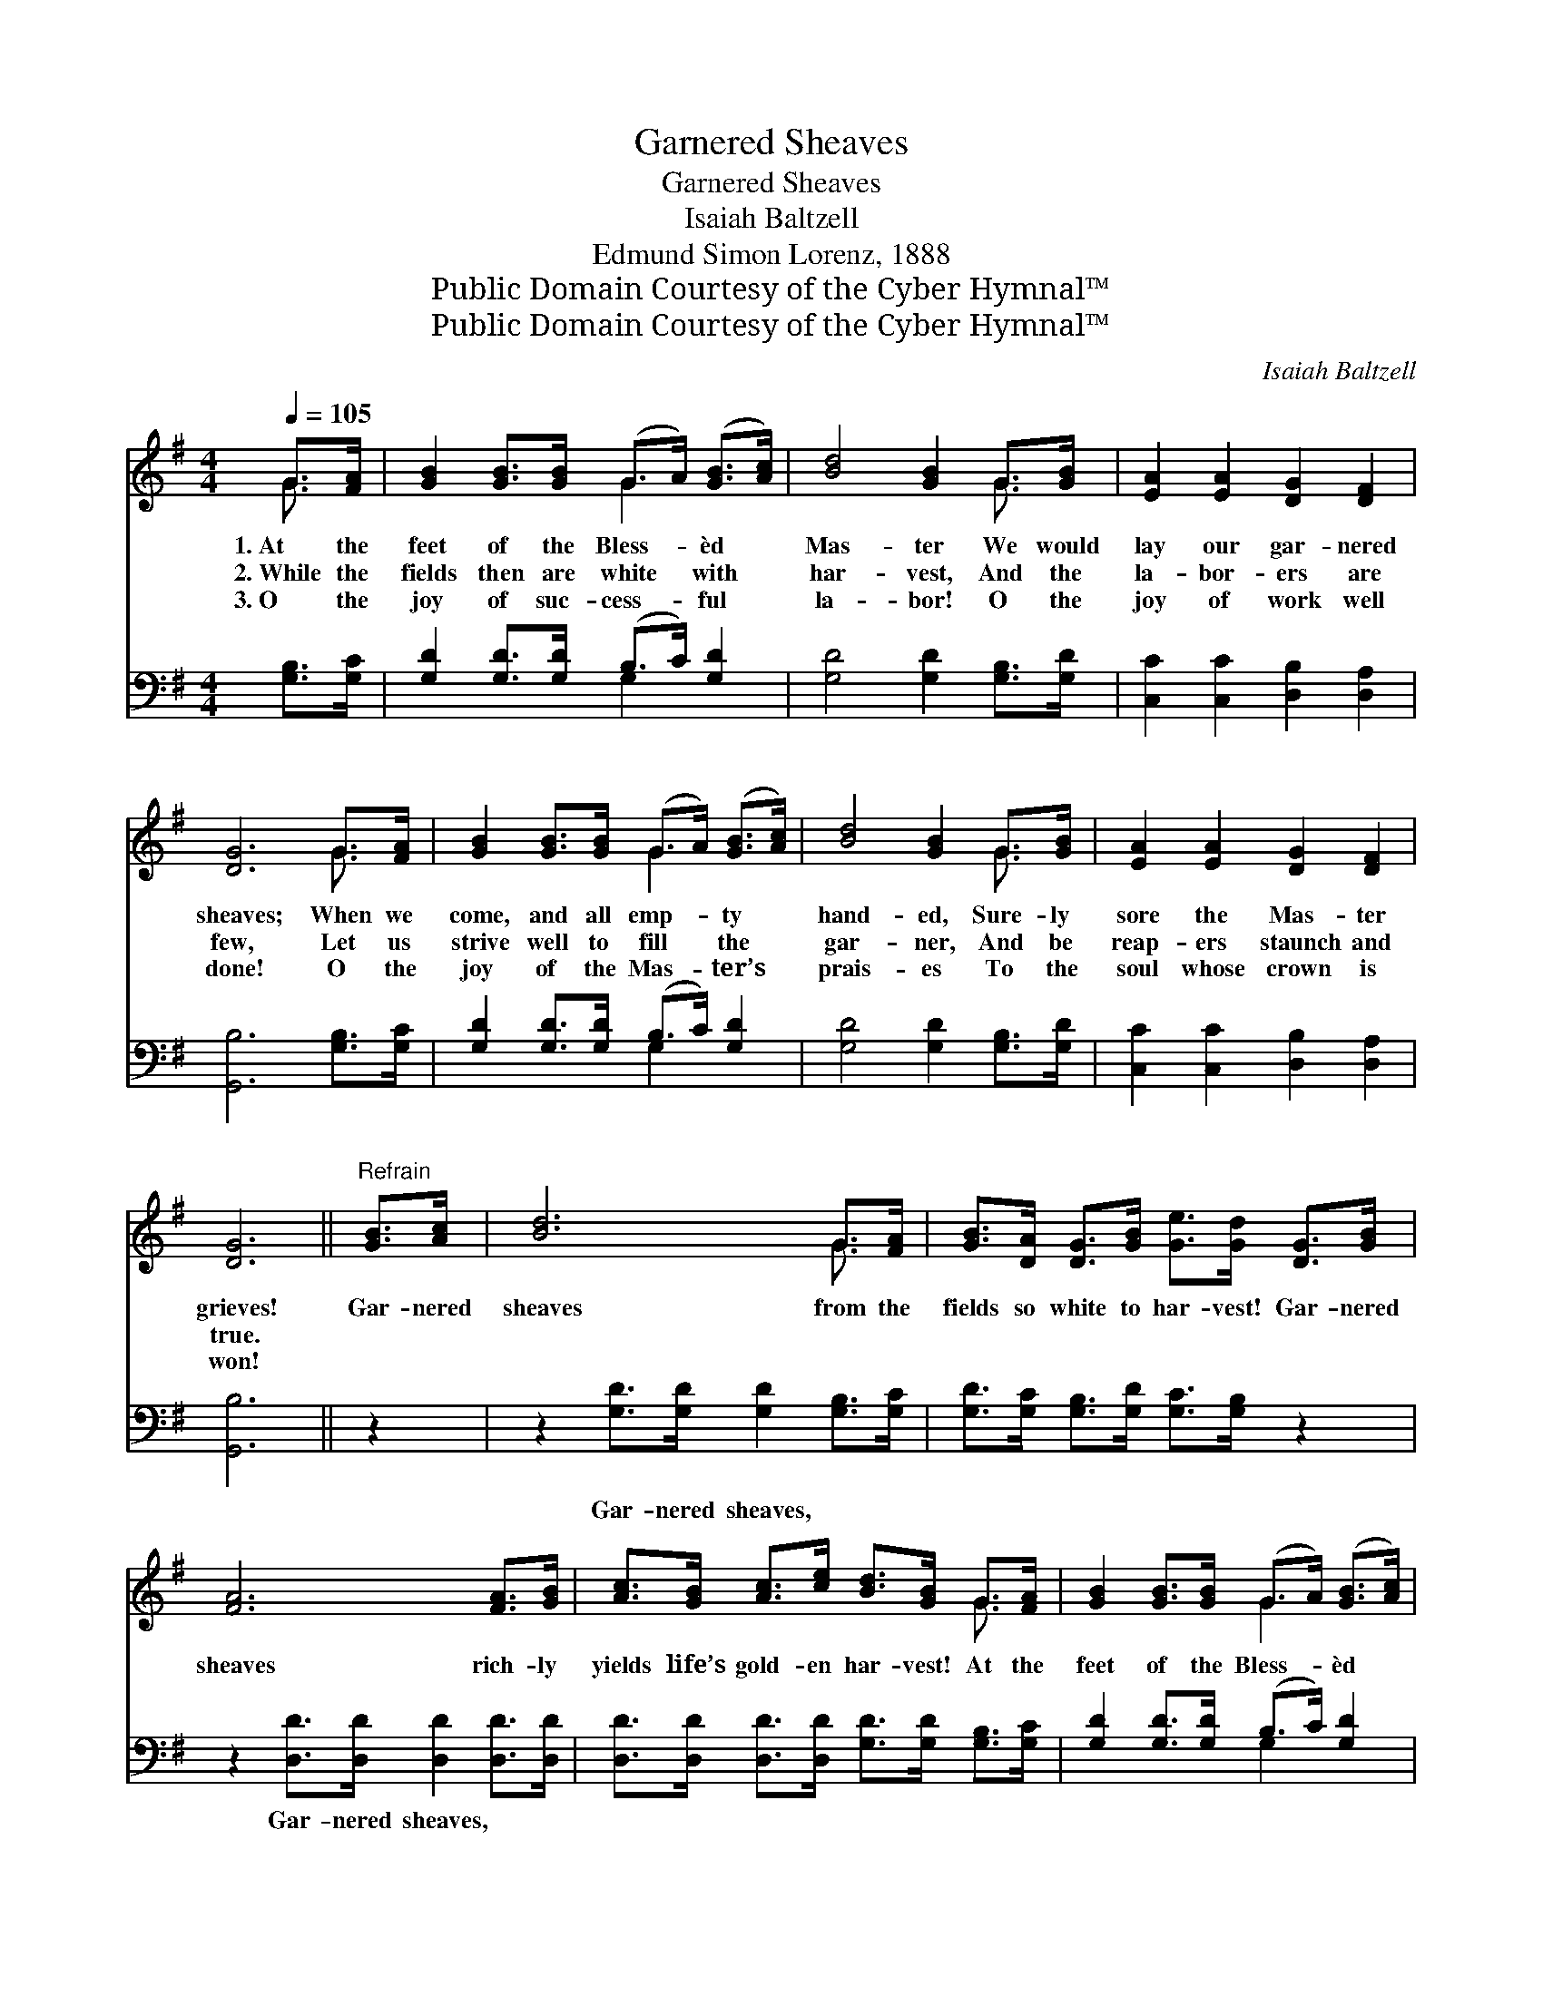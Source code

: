 X:1
T:Garnered Sheaves
T:Garnered Sheaves
T:Isaiah Baltzell
T:Edmund Simon Lorenz, 1888
T:Public Domain Courtesy of the Cyber Hymnal™
T:Public Domain Courtesy of the Cyber Hymnal™
C:Isaiah Baltzell
Z:Public Domain
Z:Courtesy of the Cyber Hymnal™
%%score ( 1 2 ) ( 3 4 )
L:1/8
Q:1/4=105
M:4/4
K:G
V:1 treble 
V:2 treble 
V:3 bass 
V:4 bass 
V:1
 G>[FA] | [GB]2 [GB]>[GB] (G>A) ([GB]>[Ac]) | [Bd]4 [GB]2 G>[GB] | [EA]2 [EA]2 [DG]2 [DF]2 | %4
w: 1.~At the|feet of the Bless- * èd *|Mas- ter We would|lay our gar- nered|
w: 2.~While the|fields then are white * with *|har- vest, And the|la- bor- ers are|
w: 3.~O the|joy of suc- cess- * ful *|la- bor! O the|joy of work well|
 [DG]6 G>[FA] | [GB]2 [GB]>[GB] (G>A) ([GB]>[Ac]) | [Bd]4 [GB]2 G>[GB] | [EA]2 [EA]2 [DG]2 [DF]2 | %8
w: sheaves; When we|come, and all emp- * ty *|hand- ed, Sure- ly|sore the Mas- ter|
w: few, Let us|strive well to fill * the *|gar- ner, And be|reap- ers staunch and|
w: done! O the|joy of the Mas- * ter’s *|prais- es To the|soul whose crown is|
 [DG]6 ||"^Refrain" [GB]>[Ac] | [Bd]6 G>[FA] | [GB]>[DA] [DG]>[GB] [Ge]>[Gd] [DG]>[GB] | %12
w: grieves!|Gar- nered|sheaves from the|fields so white to har- vest! Gar- nered|
w: true.||||
w: won!||||
 [FA]6 [FA]>[GB] | [Ac]>[GB] [Ac]>[ce] [Bd]>[GB] G>[FA] | [GB]2 [GB]>[GB] (G>A) ([GB]>[Ac]) | %15
w: sheaves rich- ly|yields life’s gold- en har- vest! At the|feet of the Bless- * èd *|
w: |||
w: |||
 [Bd]4 [GB]2 G>[GB] | [EA]2 [EA]2 [DG]2 [DF]2 | [DG]6 |] %18
w: Mas- ter We would|lay our gar- nered|sheaves.|
w: |||
w: |||
V:2
 G3/2 x/ | x4 G2 x2 | x6 G3/2 x/ | x8 | x6 G3/2 x/ | x4 G2 x2 | x6 G3/2 x/ | x8 | x6 || x2 | %10
 x6 G3/2 x/ | x8 | x8 | x6 G3/2 x/ | x4 G2 x2 | x6 G3/2 x/ | x8 | x6 |] %18
V:3
 [G,B,]>[G,C] | [G,D]2 [G,D]>[G,D] (B,>C) [G,D]2 | [G,D]4 [G,D]2 [G,B,]>[G,D] | %3
w: ~ ~|~ ~ ~ ~ * ~|~ ~ ~ ~|
 [C,C]2 [C,C]2 [D,B,]2 [D,A,]2 | [G,,B,]6 [G,B,]>[G,C] | [G,D]2 [G,D]>[G,D] (B,>C) [G,D]2 | %6
w: ~ ~ ~ ~|~ ~ ~|~ ~ ~ ~ * ~|
 [G,D]4 [G,D]2 [G,B,]>[G,D] | [C,C]2 [C,C]2 [D,B,]2 [D,A,]2 | [G,,B,]6 || z2 | %10
w: ~ ~ ~ ~|~ ~ ~ ~|~||
 z2 [G,D]>[G,D] [G,D]2 [G,B,]>[G,C] | [G,D]>[G,C] [G,B,]>[G,D] [G,C]>[G,B,] z2 | %12
w: Gar- nered sheaves, ~ ~|~ ~ ~ ~ ~ ~|
 z2 [D,D]>[D,D] [D,D]2 [D,D]>[D,D] | [D,D]>[D,D] [D,D]>[D,D] [G,D]>[G,D] [G,B,]>[G,C] | %14
w: Gar- nered sheaves, * *||
 [G,D]2 [G,D]>[G,D] (B,>C) [G,D]2 | [G,D]4 [G,D]2 [G,B,]>[G,D] | [C,C]2 [C,C]2 [D,B,]2 [D,A,]2 | %17
w: |||
 [G,,B,]6 |] %18
w: |
V:4
 x2 | x4 G,2 x2 | x8 | x8 | x8 | x4 G,2 x2 | x8 | x8 | x6 || x2 | x8 | x8 | x8 | x8 | x4 G,2 x2 | %15
 x8 | x8 | x6 |] %18

